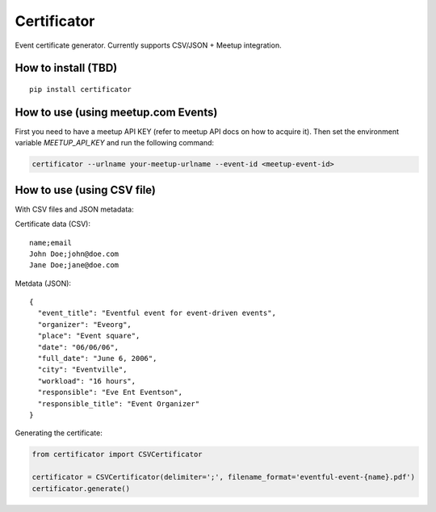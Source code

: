 ============
Certificator
============

Event certificate generator. Currently supports CSV/JSON + Meetup integration.

--------------------
How to install (TBD)
--------------------

::

    pip install certificator


------------------------------------
How to use (using meetup.com Events)
------------------------------------

First you need to have a meetup API KEY (refer to meetup API docs on how to acquire it).
Then set the environment variable `MEETUP_API_KEY` and run the following command:

.. code:: bash

    certificator --urlname your-meetup-urlname --event-id <meetup-event-id>


------------------------------------
How to use (using CSV file)
------------------------------------

With CSV files and JSON metadata:

Certificate data (CSV):

::

    name;email
    John Doe;john@doe.com
    Jane Doe;jane@doe.com


Metdata (JSON):

::

    {
      "event_title": "Eventful event for event-driven events",
      "organizer": "Eveorg",
      "place": "Event square",
      "date": "06/06/06",
      "full_date": "June 6, 2006",
      "city": "Eventville",
      "workload": "16 hours",
      "responsible": "Eve Ent Eventson",
      "responsible_title": "Event Organizer"
    }


Generating the certificate:

.. code:: python

    from certificator import CSVCertificator

    certificator = CSVCertificator(delimiter=';', filename_format='eventful-event-{name}.pdf')
    certificator.generate()

